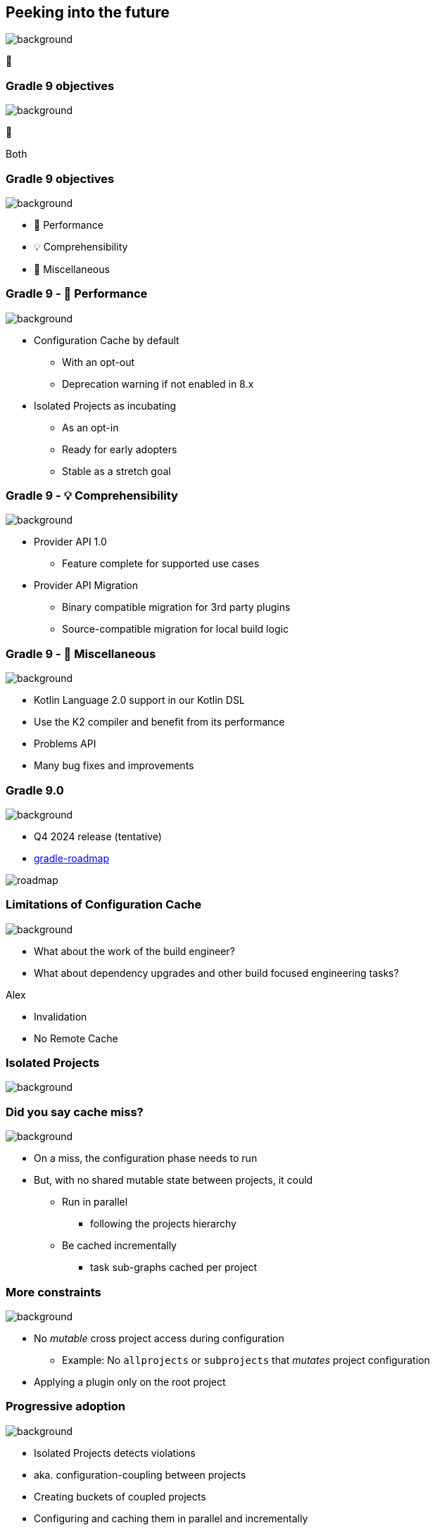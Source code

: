 [background-color="#02303a"]
== Peeking into the future
image::gradle/bg-4.png[background, size=cover]

&#x1F52E;

[background-color="#02303a"]
=== Gradle 9 objectives
image::gradle/bg-4.png[background, size=cover]

🐘

[.notes]
****
Both
****

=== Gradle 9 objectives
image::gradle/bg-4.png[background, size=cover]

[%step]
* &#x1F680; Performance
* &#x1F4A1; Comprehensibility
* 🐘 Miscellaneous

=== Gradle 9 - &#x1F680; Performance
image::gradle/bg-4.png[background, size=cover]

[%step]
* Configuration Cache by default
[%step]
** With an opt-out
** Deprecation warning if not enabled in 8.x
* Isolated Projects as incubating
[%step]
** As an opt-in
** Ready for early adopters
** Stable as a stretch goal

=== Gradle 9 - &#x1F4A1; Comprehensibility
image::gradle/bg-4.png[background, size=cover]

[%step]
* Provider API 1.0
** Feature complete for supported use cases
* Provider API Migration
** Binary compatible migration for 3rd party plugins
** Source-compatible migration for local build logic

=== Gradle 9 - 🐘 Miscellaneous
image::gradle/bg-4.png[background, size=cover]

[%step]
* Kotlin Language 2.0 support in our Kotlin DSL
* Use the K2 compiler and benefit from its performance
* Problems API
* Many bug fixes and improvements

=== Gradle 9.0
image::gradle/bg-4.png[background, size=cover]

* Q4 2024 release (tentative)
* link:https://github.com/orgs/gradle/projects/31/views/1[gradle-roadmap]

image::roadmap.png[]

=== Limitations of Configuration Cache
image::gradle/bg-7.png[background, size=cover]

[%step]
* What about the work of the build engineer?
* What about dependency upgrades and other build focused engineering tasks?

[.notes]
****
Alex

* Invalidation
* No Remote  Cache
****

[background-color="#02303a"]
=== Isolated Projects
image::gradle/bg-7.png[background, size=cover]

=== Did you say cache miss?
image::gradle/bg-7.png[background, size=cover]

[%step]
* On a miss, the configuration phase needs to run
* But, with no shared mutable state between projects, it could
[%step]
** Run in parallel
*** following the projects hierarchy
** Be cached incrementally
*** task sub-graphs cached per project

=== More constraints
image::gradle/bg-7.png[background, size=cover]

* No _mutable_ cross project access during configuration
** Example: No `allprojects` or `subprojects` that _mutates_ project configuration

[.notes]
--
* Applying a plugin only on the root project
--

=== Progressive adoption
image::gradle/bg-7.png[background, size=cover]

[%step]
* Isolated Projects detects violations
* aka. configuration-coupling between projects
* Creating buckets of coupled projects
* Configuring and caching them in parallel and incrementally

=== Isolated Projects Status
image::gradle/bg-7.png[background, size=cover]

* Alpha experiment on top of the Configuration Cache
* Interesting for early adopters
* Focuses on speeding up the IDE experience first

[.notes]
****
* We're really close to have IntelliJ and Gradle ready for early adopters
****

[background-color="#02303a"]
=== Declarative Gradle
image::gradle/bg-4.png[background, size=cover]

🐘

[.notes]
****
Louis
****

=== Declarative Gradle
image::gradle/bg-4.png[background, size=cover]

> The presence of code constructs in the software definition, such as variables, local methods and conditional expressions, makes it hard for software developers to work with the build.
>
> It also makes refactoring more difficult for the IDE and other tools to implement.

[.notes]
****
* While it has long been a best practice that build scripts should be declarative, and the build logic should be kept in plugins, this is not the reality for many projects.
* We’ve seen projects in the wild that mix declarative and imperative code and make build scripts that are long and complex.
* Gradle-specific concepts used in build scripts are not always familiar to software developers.
* This can make Gradle less approachable for developers unfamiliar with Gradle.
* At the same time, it makes it difficult for the IDEs to offer reliable support for editing build scripts.
****

=== Declarative Gradle
image::gradle/bg-4.png[background, size=cover]

[%step]
* Clear separation of software definition from build logic
* Declarative configuration language
* Raised abstraction
* First class IDE experience

=== Declarative Gradle
image::gradle/bg-4.png[background, size=cover]

[%step]
* New *experimental* initiative
* Working group with Google, JetBrains and Gradle.
* First link:https://blog.gradle.org/declarative-gradle[blog post] in November 2023
* Early link:https://github.com/gradle/declarative-gradle[prototypes] already available
* First EAP scheduled mid-2024

=== Peek at current prototype
image::gradle/bg-4.png[background, size=cover]

.A Java library
[source,kotlin]
----
javaLibrary {
    javaVersion = 21
    dependencies {
        implementation("com.google.guava:guava:32.1.3-jre")
    }
}
----

.A Java application
[source,kotlin]
----
javaApplication {
    javaVersion = 21
    mainClass = "com.example.App"
    dependencies {
        implementation("com.google.guava:guava:32.1.3-jre")
    }
}
----

Disclaimer::
This will certainly change

=== Peek at current prototype
image::gradle/bg-4.png[background, size=cover]

.An Android application
[source,kotlin]
----
androidApplication {
    jdkVersion = 17
    compileSdk = 34
    versionCode = 8
    versionName = "0.1.2"
    applicationId = "org.gradle.experimental.android.application"
    namespace = "org.gradle.experimental.android.application"
    dependencies {
        implementation("com.google.guava:guava:32.1.3-jre")
        implementation(project(":android-util"))
    }
    buildTypes {
        release {
            dependencies {
                implementation("com.squareup.okhttp3:okhttp:4.2.2")
            }
            minifyEnabled = true
        }
        debug {
            applicationIdSuffix = ".debug"
        }
    }
}
----

=== Peek at current prototype
image::gradle/bg-4.png[background, size=cover]

.A Kotlin Multiplatform Library
[source,kotlin]
----
kmpLibrary {
    dependencies {
        implementation("org.jetbrains.kotlinx:kotlinx-datetime:0.4.1")
    }
    targets {
        jvm {
            jdkVersion = 14
            dependencies {
                api("org.apache.commons:commons-lang3:3.14.0")
            }
        }
        js {
            environment = "node"
            dependencies {
                implementation("com.squareup.sqldelight:runtime:1.5.5")
            }
        }
    }
}
----

=== Peek at current prototype
image::gradle/bg-4.png[background, size=cover]

[%step]
* *Disclaimer:* this will certainly change
* Prototypes available at link:https://github.com/gradle/declarative-gradle[gradle/declarative-gradle]
* link:https://github.com/gradle/nowinandroid/tree/main-declarative[Now In Android] fork - `main-declarative` branch
** You can import it in Android Studio
** Android Studio Koala canary builds have syntax highlighting for declarative files

=== Declarative Gradle
image::gradle/bg-4.png[background, size=cover]

[%step]
* New *experimental* initiative
* Clear separation of software definition from build logic
* Declarative configuration language
* Raised abstraction
* First class IDE experience
* First EAP scheduled mid-2024
